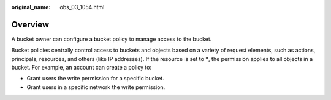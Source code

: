 :original_name: obs_03_1054.html

.. _obs_03_1054:

Overview
========

A bucket owner can configure a bucket policy to manage access to the bucket.

Bucket policies centrally control access to buckets and objects based on a variety of request elements, such as actions, principals, resources, and others (like IP addresses). If the resource is set to **\***, the permission applies to all objects in a bucket. For example, an account can create a policy to:

-  Grant users the write permission for a specific bucket.
-  Grant users in a specific network the write permission.
